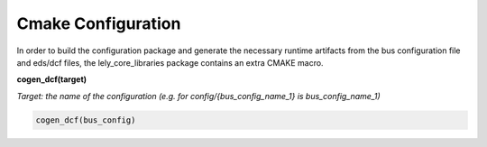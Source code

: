 Cmake Configuration
====================



In order to build the configuration package and generate the necessary runtime artifacts from the
bus configuration file and eds/dcf files, the lely_core_libraries package contains an extra
CMAKE macro.

**cogen_dcf(target)**

*Target: the name of the configuration (e.g. for config/{bus_config_name_1} is bus_config_name_1)*

.. code-block::

  cogen_dcf(bus_config)